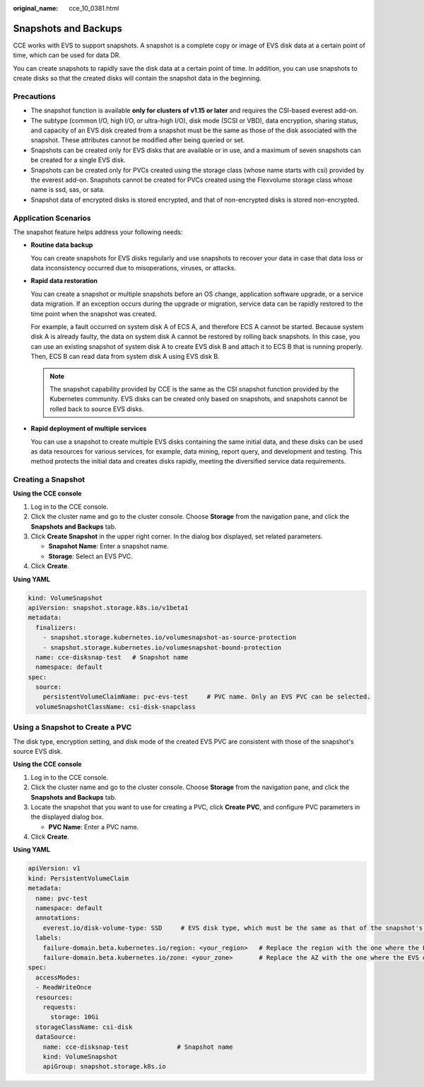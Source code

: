 :original_name: cce_10_0381.html

.. _cce_10_0381:

Snapshots and Backups
=====================

CCE works with EVS to support snapshots. A snapshot is a complete copy or image of EVS disk data at a certain point of time, which can be used for data DR.

You can create snapshots to rapidly save the disk data at a certain point of time. In addition, you can use snapshots to create disks so that the created disks will contain the snapshot data in the beginning.

Precautions
-----------

-  The snapshot function is available **only for clusters of v1.15 or later** and requires the CSI-based everest add-on.
-  The subtype (common I/O, high I/O, or ultra-high I/O), disk mode (SCSI or VBD), data encryption, sharing status, and capacity of an EVS disk created from a snapshot must be the same as those of the disk associated with the snapshot. These attributes cannot be modified after being queried or set.
-  Snapshots can be created only for EVS disks that are available or in use, and a maximum of seven snapshots can be created for a single EVS disk.
-  Snapshots can be created only for PVCs created using the storage class (whose name starts with csi) provided by the everest add-on. Snapshots cannot be created for PVCs created using the Flexvolume storage class whose name is ssd, sas, or sata.
-  Snapshot data of encrypted disks is stored encrypted, and that of non-encrypted disks is stored non-encrypted.

Application Scenarios
---------------------

The snapshot feature helps address your following needs:

-  **Routine data backup**

   You can create snapshots for EVS disks regularly and use snapshots to recover your data in case that data loss or data inconsistency occurred due to misoperations, viruses, or attacks.

-  **Rapid data restoration**

   You can create a snapshot or multiple snapshots before an OS change, application software upgrade, or a service data migration. If an exception occurs during the upgrade or migration, service data can be rapidly restored to the time point when the snapshot was created.

   For example, a fault occurred on system disk A of ECS A, and therefore ECS A cannot be started. Because system disk A is already faulty, the data on system disk A cannot be restored by rolling back snapshots. In this case, you can use an existing snapshot of system disk A to create EVS disk B and attach it to ECS B that is running properly. Then, ECS B can read data from system disk A using EVS disk B.

   .. note::

      The snapshot capability provided by CCE is the same as the CSI snapshot function provided by the Kubernetes community. EVS disks can be created only based on snapshots, and snapshots cannot be rolled back to source EVS disks.

-  **Rapid deployment of multiple services**

   You can use a snapshot to create multiple EVS disks containing the same initial data, and these disks can be used as data resources for various services, for example, data mining, report query, and development and testing. This method protects the initial data and creates disks rapidly, meeting the diversified service data requirements.

Creating a Snapshot
-------------------

**Using the CCE console**

#. Log in to the CCE console.
#. Click the cluster name and go to the cluster console. Choose **Storage** from the navigation pane, and click the **Snapshots and Backups** tab.
#. Click **Create Snapshot** in the upper right corner. In the dialog box displayed, set related parameters.

   -  **Snapshot Name**: Enter a snapshot name.
   -  **Storage**: Select an EVS PVC.

#. Click **Create**.

**Using YAML**

.. code-block::

   kind: VolumeSnapshot
   apiVersion: snapshot.storage.k8s.io/v1beta1
   metadata:
     finalizers:
       - snapshot.storage.kubernetes.io/volumesnapshot-as-source-protection
       - snapshot.storage.kubernetes.io/volumesnapshot-bound-protection
     name: cce-disksnap-test   # Snapshot name
     namespace: default
   spec:
     source:
       persistentVolumeClaimName: pvc-evs-test     # PVC name. Only an EVS PVC can be selected.
     volumeSnapshotClassName: csi-disk-snapclass

Using a Snapshot to Create a PVC
--------------------------------

The disk type, encryption setting, and disk mode of the created EVS PVC are consistent with those of the snapshot's source EVS disk.

**Using the CCE console**

#. Log in to the CCE console.
#. Click the cluster name and go to the cluster console. Choose **Storage** from the navigation pane, and click the **Snapshots and Backups** tab.
#. Locate the snapshot that you want to use for creating a PVC, click **Create PVC**, and configure PVC parameters in the displayed dialog box.

   -  **PVC Name**: Enter a PVC name.

#. Click **Create**.

**Using YAML**

.. code-block::

   apiVersion: v1
   kind: PersistentVolumeClaim
   metadata:
     name: pvc-test
     namespace: default
     annotations:
       everest.io/disk-volume-type: SSD     # EVS disk type, which must be the same as that of the snapshot's source EVS disk.
     labels:
       failure-domain.beta.kubernetes.io/region: <your_region>   # Replace the region with the one where the EVS disk is located.
       failure-domain.beta.kubernetes.io/zone: <your_zone>       # Replace the AZ with the one where the EVS disk is located.
   spec:
     accessModes:
     - ReadWriteOnce
     resources:
       requests:
         storage: 10Gi
     storageClassName: csi-disk
     dataSource:
       name: cce-disksnap-test             # Snapshot name
       kind: VolumeSnapshot
       apiGroup: snapshot.storage.k8s.io
